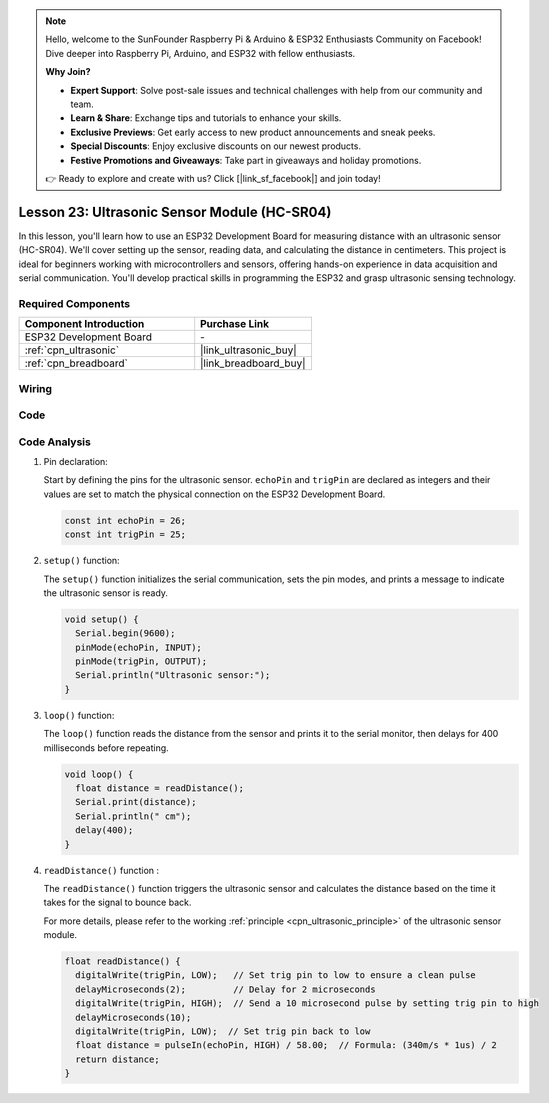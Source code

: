 .. note::

    Hello, welcome to the SunFounder Raspberry Pi & Arduino & ESP32 Enthusiasts Community on Facebook! Dive deeper into Raspberry Pi, Arduino, and ESP32 with fellow enthusiasts.

    **Why Join?**

    - **Expert Support**: Solve post-sale issues and technical challenges with help from our community and team.
    - **Learn & Share**: Exchange tips and tutorials to enhance your skills.
    - **Exclusive Previews**: Get early access to new product announcements and sneak peeks.
    - **Special Discounts**: Enjoy exclusive discounts on our newest products.
    - **Festive Promotions and Giveaways**: Take part in giveaways and holiday promotions.

    👉 Ready to explore and create with us? Click [|link_sf_facebook|] and join today!

.. _esp32_lesson23_ultrasonic:

Lesson 23: Ultrasonic Sensor Module (HC-SR04)
================================================

In this lesson, you'll learn how to use an ESP32 Development Board for measuring distance with an ultrasonic sensor (HC-SR04). We'll cover setting up the sensor, reading data, and calculating the distance in centimeters. This project is ideal for beginners working with microcontrollers and sensors, offering hands-on experience in data acquisition and serial communication. You'll develop practical skills in programming the ESP32 and grasp ultrasonic sensing technology.

Required Components
---------------------------

.. list-table::
    :widths: 30 20
    :header-rows: 1

    *   - Component Introduction
        - Purchase Link

    *   - ESP32 Development Board
        - \-
    *   - :ref:`cpn_ultrasonic`
        - |link_ultrasonic_buy|
    *   - :ref:`cpn_breadboard`
        - |link_breadboard_buy|


Wiring
---------------------------

.. image:: img/Lesson_23_Ultrasonic_esp32_bb.png
    :width: 100%


Code
---------------------------

.. raw:: html

    <iframe src=https://create.arduino.cc/editor/sunfounder01/b5dbcdfa-3dc8-4f64-adf9-a3227e3f6044/preview?embed style="height:510px;width:100%;margin:10px 0" frameborder=0></iframe>

Code Analysis
---------------------------

1. Pin declaration:

   Start by defining the pins for the ultrasonic sensor. ``echoPin`` and ``trigPin`` are declared as integers and their values are set to match the physical connection on the ESP32 Development Board.

   .. code-block:: arduino

      const int echoPin = 26;
      const int trigPin = 25;

2. ``setup()`` function:

   The ``setup()`` function initializes the serial communication, sets the pin modes, and prints a message to indicate the ultrasonic sensor is ready.
 
   .. code-block:: arduino
 
      void setup() {
        Serial.begin(9600);
        pinMode(echoPin, INPUT);
        pinMode(trigPin, OUTPUT);
        Serial.println("Ultrasonic sensor:");
      }

3. ``loop()`` function:

   The ``loop()`` function reads the distance from the sensor and prints it to the serial monitor, then delays for 400 milliseconds before repeating.

   .. code-block:: arduino

      void loop() {
        float distance = readDistance();
        Serial.print(distance);
        Serial.println(" cm");
        delay(400);
      }

4. ``readDistance()`` function :

   The ``readDistance()`` function triggers the ultrasonic sensor and calculates the distance based on the time it takes for the signal to bounce back.

   For more details, please refer to the working :ref:`principle <cpn_ultrasonic_principle>` of the ultrasonic sensor module.

   .. code-block:: arduino

      float readDistance() {
        digitalWrite(trigPin, LOW);   // Set trig pin to low to ensure a clean pulse
        delayMicroseconds(2);         // Delay for 2 microseconds
        digitalWrite(trigPin, HIGH);  // Send a 10 microsecond pulse by setting trig pin to high
        delayMicroseconds(10);
        digitalWrite(trigPin, LOW);  // Set trig pin back to low
        float distance = pulseIn(echoPin, HIGH) / 58.00;  // Formula: (340m/s * 1us) / 2
        return distance;
      }

